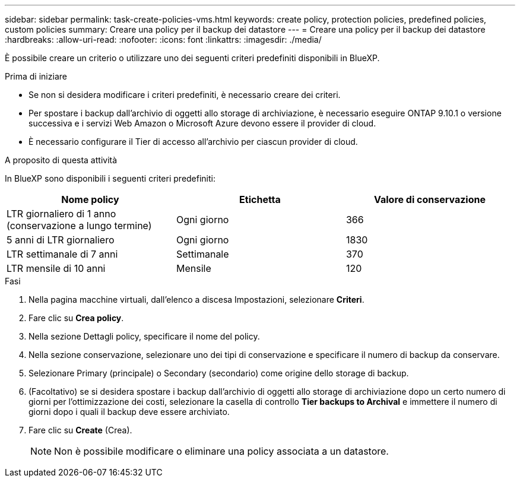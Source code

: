 ---
sidebar: sidebar 
permalink: task-create-policies-vms.html 
keywords: create policy, protection policies, predefined policies, custom policies 
summary: Creare una policy per il backup dei datastore 
---
= Creare una policy per il backup dei datastore
:hardbreaks:
:allow-uri-read: 
:nofooter: 
:icons: font
:linkattrs: 
:imagesdir: ./media/


[role="lead"]
È possibile creare un criterio o utilizzare uno dei seguenti criteri predefiniti disponibili in BlueXP.

.Prima di iniziare
* Se non si desidera modificare i criteri predefiniti, è necessario creare dei criteri.
* Per spostare i backup dall'archivio di oggetti allo storage di archiviazione, è necessario eseguire ONTAP 9.10.1 o versione successiva e i servizi Web Amazon o Microsoft Azure devono essere il provider di cloud.
* È necessario configurare il Tier di accesso all'archivio per ciascun provider di cloud.


.A proposito di questa attività
In BlueXP sono disponibili i seguenti criteri predefiniti:

|===
| Nome policy | Etichetta | Valore di conservazione 


 a| 
LTR giornaliero di 1 anno (conservazione a lungo termine)
 a| 
Ogni giorno
 a| 
366



 a| 
5 anni di LTR giornaliero
 a| 
Ogni giorno
 a| 
1830



 a| 
LTR settimanale di 7 anni
 a| 
Settimanale
 a| 
370



 a| 
LTR mensile di 10 anni
 a| 
Mensile
 a| 
120

|===
.Fasi
. Nella pagina macchine virtuali, dall'elenco a discesa Impostazioni, selezionare *Criteri*.
. Fare clic su *Crea policy*.
. Nella sezione Dettagli policy, specificare il nome del policy.
. Nella sezione conservazione, selezionare uno dei tipi di conservazione e specificare il numero di backup da conservare.
. Selezionare Primary (principale) o Secondary (secondario) come origine dello storage di backup.
. (Facoltativo) se si desidera spostare i backup dall'archivio di oggetti allo storage di archiviazione dopo un certo numero di giorni per l'ottimizzazione dei costi, selezionare la casella di controllo *Tier backups to Archival* e immettere il numero di giorni dopo i quali il backup deve essere archiviato.
. Fare clic su *Create* (Crea).
+

NOTE: Non è possibile modificare o eliminare una policy associata a un datastore.


